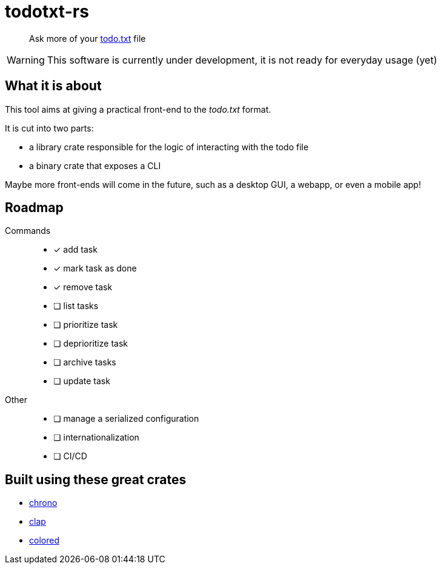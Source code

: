 = todotxt-rs
ifndef::env-github[:icons: font]
ifdef::env-github[]
:caution-caption: :fire:
:important-caption: :exclamation:
:note-caption: :paperclip:
:tip-caption: :bulb:
:warning-caption: :warning:
endif::[]

____
Ask more of your http://todotxt.org/[todo.txt] file
____

WARNING: This software is currently under development, it is not ready for everyday usage (yet)

== What it is about

This tool aims at giving a practical front-end to the _todo.txt_ format.

.It is cut into two parts:
* a library crate responsible for the logic of interacting with the todo file
* a binary crate that exposes a CLI

Maybe more front-ends will come in the future, such as a desktop GUI, a webapp, or even a mobile app!

== Roadmap

Commands::
* [x] add task
* [x] mark task as done
* [x] remove task
* [ ] list tasks
* [ ] prioritize task
* [ ] deprioritize task
* [ ] archive tasks
* [ ] update task
Other::
* [ ] manage a serialized configuration
* [ ] internationalization
* [ ] CI/CD

== Built using these great crates

* https://github.com/chronotope/chrono[chrono]
* https://github.com/clap-rs/clap[clap]
* https://github.com/mackwic/colored[colored]
